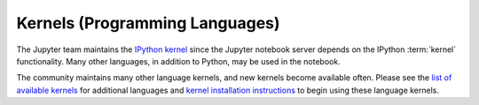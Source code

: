 .. _kernels-langs:

Kernels (Programming Languages)
===============================

The Jupyter team maintains the `IPython kernel <https://github.com/ipython/ipython>`_
since the Jupyter notebook server depends on the IPython :term:`kernel`
functionality. Many other languages, in addition to Python, may be used in
the notebook.

The community maintains many other language kernels, and new kernels become
available often. Please see the `list of available kernels`_ for additional
languages and `kernel installation instructions`_ to begin using these
language kernels.

.. _list of available kernels: https://github.com/ipython/ipython/wiki/IPython-kernels-for-other-languages

.. _kernel installation instructions: https://ipython.readthedocs.io/en/latest/install/kernel_install.html